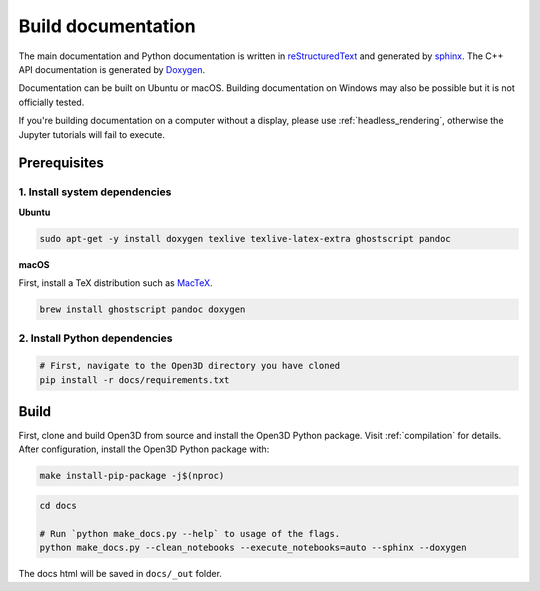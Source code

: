 .. _builddocs:

Build documentation
======================

The main documentation and Python documentation is written in
`reStructuredText <http://www.sphinx-doc.org/en/stable/rest.html>`_ and
generated by `sphinx <http://www.sphinx-doc.org/>`_. The C++ API documentation
is generated by `Doxygen <http://www.doxygen.nl/>`_.

Documentation can be built on Ubuntu or macOS. Building documentation on Windows
may also be possible but it is not officially tested.

If you're building documentation on a computer without a display, please use
:ref:`headless_rendering`, otherwise the Jupyter tutorials will fail to execute.

Prerequisites
-------------

1. Install system dependencies
``````````````````````````````

**Ubuntu**

.. code-block:: bash

    sudo apt-get -y install doxygen texlive texlive-latex-extra ghostscript pandoc

**macOS**

First, install a TeX distribution such as `MacTeX <http://www.tug.org/mactex/>`_.

.. code-block:: bash

    brew install ghostscript pandoc doxygen


2. Install Python dependencies
``````````````````````````````

.. code-block:: bash

    # First, navigate to the Open3D directory you have cloned
    pip install -r docs/requirements.txt


Build
-----

First, clone and build Open3D from source and install the Open3D Python package.
Visit :ref:`compilation` for details. After configuration, install the Open3D
Python package with:

.. code-block:: bash

    make install-pip-package -j$(nproc)

.. code-block:: bash

    cd docs

    # Run `python make_docs.py --help` to usage of the flags.
    python make_docs.py --clean_notebooks --execute_notebooks=auto --sphinx --doxygen

The docs html will be saved in ``docs/_out`` folder.
